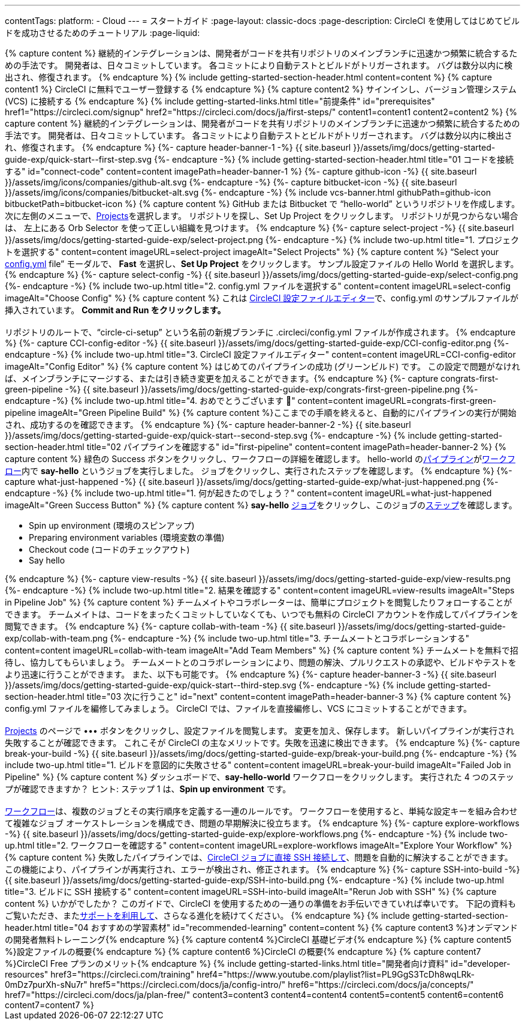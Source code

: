 ---
contentTags:
  platform:
  - Cloud
---
= スタートガイド
:page-layout: classic-docs
:page-description: CircleCI を使用してはじめてビルドを成功させるためのチュートリアル
:page-liquid:

++++
{% capture content %}
継続的インテグレーションは、開発者がコードを共有リポジトリのメインブランチに迅速かつ頻繁に統合するための手法です。 開発者は、日々コミットしています。 各コミットにより自動テストとビルドがトリガーされます。 バグは数分以内に検出され、修復されます。
{% endcapture %}

{% include getting-started-section-header.html content=content %}


{% capture content1 %}
CircleCI に無料でユーザー登録する
{% endcapture %}

{% capture content2 %}
サインインし、バージョン管理システム (VCS) に接続する
{% endcapture %}

{% include getting-started-links.html title="前提条件" id="prerequisites" href1="https://circleci.com/signup" href2="https://circleci.com/docs/ja/first-steps/"  content1=content1 content2=content2 %}

{% capture content %}
継続的インテグレーションは、開発者がコードを共有リポジトリのメインブランチに迅速かつ頻繁に統合するための手法です。 開発者は、日々コミットしています。 各コミットにより自動テストとビルドがトリガーされます。 バグは数分以内に検出され、修復されます。
{% endcapture %}

{%- capture header-banner-1 -%}
{{ site.baseurl }}/assets/img/docs/getting-started-guide-exp/quick-start--first-step.svg
{%- endcapture -%}

{% include getting-started-section-header.html title="01 コードを接続する" id="connect-code" content=content imagePath=header-banner-1 %}

{%- capture github-icon -%}
  {{ site.baseurl }}/assets/img/icons/companies/github-alt.svg
{%- endcapture -%}

{%- capture bitbucket-icon -%}
  {{ site.baseurl }}/assets/img/icons/companies/bitbucket-alt.svg
{%- endcapture -%}

{% include vcs-banner.html githubPath=github-icon bitbucketPath=bitbucket-icon %}

{% capture content %}
GitHub または Bitbucket で “hello-world” というリポジトリを作成します。 次に左側のメニューで、<a  href="https://app.circleci.com/projects">Projects</a>を選択します。 リポジトリを探し、Set Up Project をクリックします。 リポジトリが見つからない場合は、 左上にある Orb Selector を使って正しい組織を見つけます。
{% endcapture %}

{%- capture select-project -%}
  {{ site.baseurl }}/assets/img/docs/getting-started-guide-exp/select-project.png
{%- endcapture -%}

{% include two-up.html title="1. プロジェクトを選択する" content=content imageURL=select-project imageAlt="Select Projects" %}

{% capture content %}
“Select your <a class="no-external-icon" href="https://circleci.com/docs/ja/config-start/">config.yml</a> file” モーダルで、 <b>Fast</b> を選択し、<b>Set Up Project</b> をクリックします。 サンプル設定ファイルの Hello World を選択します。
{% endcapture %}

{%- capture select-config -%}
  {{ site.baseurl }}/assets/img/docs/getting-started-guide-exp/select-config.png
{%- endcapture -%}

{% include two-up.html title="2. config.yml ファイルを選択する" content=content imageURL=select-config imageAlt="Choose Config" %}


{% capture content %}
これは <a class="no-external-icon" href="https://circleci.com/docs/ja/config-editor/#getting-started-with-the-circleci-config-editor">CircleCI 設定ファイルエディター</a>で、config.yml のサンプルファイルが挿入されています。 <b>Commit and Run をクリックします。</b>

<br>
<br>
リポジトリのルートで、“circle-ci-setup” という名前の新規ブランチに .circleci/config.yml ファイルが作成されます。
{% endcapture %}

{%- capture CCI-config-editor -%}
  {{ site.baseurl }}/assets/img/docs/getting-started-guide-exp/CCI-config-editor.png
{%- endcapture -%}

{% include two-up.html title="3. CircleCI 設定ファイルエディター" content=content imageURL=CCI-config-editor imageAlt="Config Editor" %}

{% capture content %}
はじめてのパイプラインの成功 (グリーンビルド) です。 この設定で問題がなければ、メインブランチにマージする、または引き続き変更を加えることができます。{% endcapture %}

{%- capture congrats-first-green-pipeline -%}
  {{ site.baseurl }}/assets/img/docs/getting-started-guide-exp/congrats-first-green-pipeline.png
{%- endcapture -%}

{% include two-up.html title="4. おめでとうございます 🎉" content=content imageURL=congrats-first-green-pipeline imageAlt="Green Pipeline Build" %}

{% capture content %}ここまでの手順を終えると、自動的にパイプラインの実行が開始され、成功するのを確認できます。 {% endcapture %}

{%- capture header-banner-2 -%}
{{ site.baseurl }}/assets/img/docs/getting-started-guide-exp/quick-start--second-step.svg
{%- endcapture -%}

{% include getting-started-section-header.html title="02 パイプラインを確認する" id="first-pipeline" content=content imagePath=header-banner-2 %}

{% capture content %}
緑色の Success ボタンをクリックし、ワークフローの詳細を確認します。 hello-world の<a class="no-external-icon" href="https://circleci.com/docs/ja/concepts/#pipelines">パイプライン</a>が<a class="no-external-icon" href="https://circleci.com/docs/ja/concepts/#workflows">ワークフロー</a>内で <b>say-hello</b> というジョブを実行しました。 ジョブをクリックし、実行されたステップを確認します。
{% endcapture %}

{%- capture what-just-happened -%}
  {{ site.baseurl }}/assets/img/docs/getting-started-guide-exp/what-just-happened.png
{%- endcapture -%}

{% include two-up.html title="1. 何が起きたのでしょう？" content=content imageURL=what-just-happened imageAlt="Green Success Button" %}


{% capture content %}
<b>say-hello</b>  <a class="no-external-icon" href="https://circleci.com/docs/ja/concepts/#jobs">ジョブ</a>をクリックし、このジョブの<a class="no-external-icon" href="https://circleci.com/docs/ja/concepts/#steps">ステップ</a>を確認します。
<ul>
<li>Spin up environment (環境のスピンアップ)</li>
<li>Preparing environment variables (環境変数の準備)</li>
<li>Checkout code (コードのチェックアウト)</li>
<li>Say hello</li>
</ul>
{% endcapture %}

{%- capture view-results -%}
  {{ site.baseurl }}/assets/img/docs/getting-started-guide-exp/view-results.png
{%- endcapture -%}

{% include two-up.html title="2. 結果を確認する" content=content imageURL=view-results imageAlt="Steps in Pipeline Job" %}

{% capture content %}
チームメイトやコラボレーターは、簡単にプロジェクトを閲覧したりフォローすることができます。 チームメイトは、コードをまったくコミットしていなくても、いつでも無料の CircleCI アカウントを作成してパイプラインを閲覧できます。
{% endcapture %}

{%- capture collab-with-team -%}
  {{ site.baseurl }}/assets/img/docs/getting-started-guide-exp/collab-with-team.png
{%- endcapture -%}

{% include two-up.html title="3. チームメートとコラボレーションする" content=content imageURL=collab-with-team imageAlt="Add Team Members" %}


{% capture content %} チームメートを無料で招待し、協力してもらいましょう。 チームメートとのコラボレーションにより、問題の解決、プルリクエストの承認や、ビルドやテストをより迅速に行うことができます。 また、以下も可能です。 {% endcapture %}

{%- capture header-banner-3 -%}
{{ site.baseurl }}/assets/img/docs/getting-started-guide-exp/quick-start--third-step.svg
{%- endcapture -%}

{% include getting-started-section-header.html title="03 次に行うこと" id="next" content=content imagePath=header-banner-3 %}

{% capture content %}
config.yml ファイルを編修してみましょう。 CircleCI では、ファイルを直接編修し、VCS にコミットすることができます。
<br>
<br>

<a  href="https://app.circleci.com/projects/">Projects</a> のページで ••• ボタンをクリックし、設定ファイルを閲覧します。 変更を加え、保存します。 新しいパイプラインが実行され失敗することが確認できます。 これこそが CircleCI の主なメリットです。失敗を迅速に検出できます。
{% endcapture %}

{%- capture break-your-build -%}
  {{ site.baseurl }}/assets/img/docs/getting-started-guide-exp/break-your-build.png
{%- endcapture -%}

{% include two-up.html title="1. ビルドを意図的に失敗させる" content=content imageURL=break-your-build imageAlt="Failed Job in Pipeline" %}

{% capture content %}
ダッシュボードで、<b>say-hello-world</b> ワークフローをクリックします。 実行された 4 つのステップが確認できますか？ ヒント: ステップ 1 は、<b>Spin up environment</b> です。
<br>
<br>

<a class="no-external-icon" href="https://circleci.com/docs/ja/workflows/">ワークフロー</a>は、複数のジョブとその実行順序を定義する一連のルールです。 ワークフローを使用すると、単純な設定キーを組み合わせて複雑なジョブ オーケストレーションを構成でき、問題の早期解決に役立ちます。
{% endcapture %}

{%- capture explore-workflows -%}
  {{ site.baseurl }}/assets/img/docs/getting-started-guide-exp/explore-workflows.png
{%- endcapture -%}

{% include two-up.html title="2. ワークフローを確認する" content=content imageURL=explore-workflows imageAlt="Explore Your Workflow" %}

{% capture content %}
失敗したパイプラインでは、<a class="no-external-icon" href="https://circleci.com/docs/ja/ssh-access-jobs/">CircleCI ジョブに直接 SSH 接続して</a>、問題を自動的に解決することができます。 この機能により、パイプラインが再実行され、エラーが検出され、修正されます。
{% endcapture %}

{%- capture SSH-into-build -%}
  {{ site.baseurl }}/assets/img/docs/getting-started-guide-exp/SSH-into-build.png
{%- endcapture -%}

{% include two-up.html title="3. ビルドに SSH 接続する" content=content imageURL=SSH-into-build imageAlt="Rerun Job with SSH" %}

{% capture content %}
いかがでしたか？ このガイドで、CircleCI を使用するための一通りの準備をお手伝いできていれば幸いです。 下記の資料もご覧いただき、また<a  class="no-external-icon" href="https://support.circleci.com/hc/ja/">サポートを利用して</a>、さらなる進化を続けてください。
{% endcapture %}

{% include getting-started-section-header.html title="04 おすすめの学習素材" id="recommended-learning" content=content %}

{% capture content3 %}オンデマンドの開発者無料トレーニング{% endcapture %}

{% capture content4 %}CircleCI 基礎ビデオ{% endcapture %}

{% capture content5 %}設定ファイルの概要{% endcapture %}

{% capture content6 %}CircleCI の概要{% endcapture %}

{% capture content7 %}CircleCI Free プランのメリット{% endcapture %}

{% include getting-started-links.html title="開発者向け資料" id="developer-resources" href3="https://circleci.com/training" href4="https://www.youtube.com/playlist?list=PL9GgS3TcDh8wqLRk-0mDz7purXh-sNu7r" href5="https://circleci.com/docs/ja/config-intro/" href6="https://circleci.com/docs/ja/concepts/" href7="https://circleci.com/docs/ja/plan-free/"  content3=content3 content4=content4 content5=content5 content6=content6 content7=content7 %}
++++